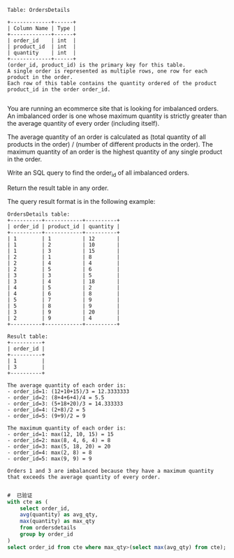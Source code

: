 #+BEGIN_EXAMPLE
Table: OrdersDetails

+-------------+------+
| Column Name | Type |
+-------------+------+
| order_id    | int  |
| product_id  | int  |
| quantity    | int  |
+-------------+------+
(order_id, product_id) is the primary key for this table.
A single order is represented as multiple rows, one row for each product in the order.
Each row of this table contains the quantity ordered of the product product_id in the order order_id.

#+END_EXAMPLE

You are running an ecommerce site that is looking for imbalanced orders. An imbalanced order is one whose maximum quantity is strictly greater than the average quantity of every order (including itself).

The average quantity of an order is calculated as (total quantity of all products in the order) / (number of different products in the order). The maximum quantity of an order is the highest quantity of any single product in the order.

Write an SQL query to find the order_id of all imbalanced orders.

Return the result table in any order.

The query result format is in the following example:
#+BEGIN_EXAMPLE
OrdersDetails table:
+----------+------------+----------+
| order_id | product_id | quantity |
+----------+------------+----------+
| 1        | 1          | 12       |
| 1        | 2          | 10       |
| 1        | 3          | 15       |
| 2        | 1          | 8        |
| 2        | 4          | 4        |
| 2        | 5          | 6        |
| 3        | 3          | 5        |
| 3        | 4          | 18       |
| 4        | 5          | 2        |
| 4        | 6          | 8        |
| 5        | 7          | 9        |
| 5        | 8          | 9        |
| 3        | 9          | 20       |
| 2        | 9          | 4        |
+----------+------------+----------+

Result table:
+----------+
| order_id |
+----------+
| 1        |
| 3        |
+----------+

The average quantity of each order is:
- order_id=1: (12+10+15)/3 = 12.3333333
- order_id=2: (8+4+6+4)/4 = 5.5
- order_id=3: (5+18+20)/3 = 14.333333
- order_id=4: (2+8)/2 = 5
- order_id=5: (9+9)/2 = 9

The maximum quantity of each order is:
- order_id=1: max(12, 10, 15) = 15
- order_id=2: max(8, 4, 6, 4) = 8
- order_id=3: max(5, 18, 20) = 20
- order_id=4: max(2, 8) = 8
- order_id=5: max(9, 9) = 9

Orders 1 and 3 are imbalanced because they have a maximum quantity that exceeds the average quantity of every order.

#+END_EXAMPLE


#+BEGIN_SRC SQL
#  已验证
with cte as (
    select order_id,
    avg(quantity) as avg_qty,
    max(quantity) as max_qty
    from ordersdetails
    group by order_id
)
select order_id from cte where max_qty>(select max(avg_qty) from cte);
#+END_SRC
